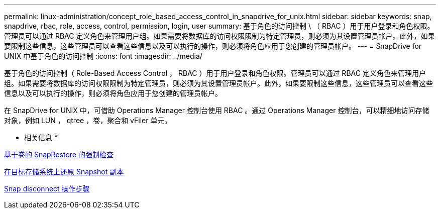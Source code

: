 ---
permalink: linux-administration/concept_role_based_access_control_in_snapdrive_for_unix.html 
sidebar: sidebar 
keywords: snap, snapdrive, rbac, role, access, control, permission, login, user 
summary: 基于角色的访问控制 \ （ RBAC ）用于用户登录和角色权限。管理员可以通过 RBAC 定义角色来管理用户组。如果需要将数据库的访问权限限制为特定管理员，则必须为其设置管理员帐户。此外，如果要限制这些信息，这些管理员可以查看这些信息以及可以执行的操作，则必须将角色应用于您创建的管理员帐户。 
---
= SnapDrive for UNIX 中基于角色的访问控制
:icons: font
:imagesdir: ../media/


[role="lead"]
基于角色的访问控制（ Role-Based Access Control ， RBAC ）用于用户登录和角色权限。管理员可以通过 RBAC 定义角色来管理用户组。如果需要将数据库的访问权限限制为特定管理员，则必须为其设置管理员帐户。此外，如果要限制这些信息，这些管理员可以查看这些信息以及可以执行的操作，则必须将角色应用于您创建的管理员帐户。

在 SnapDrive for UNIX 中，可借助 Operations Manager 控制台使用 RBAC 。通过 Operations Manager 控制台，可以精细地访问存储对象，例如 LUN ， qtree ，卷，聚合和 vFiler 单元。

* 相关信息 *

xref:concept_mandatory_checks_for_volume_based_snaprestore.adoc[基于卷的 SnapRestore 的强制检查]

xref:concept_restoring_snapshotcopies_ona_destination_storagesystem.adoc[在目标存储系统上还原 Snapshot 副本]

xref:concept_snap_disconnect_procedure.adoc[Snap disconnect 操作步骤]
